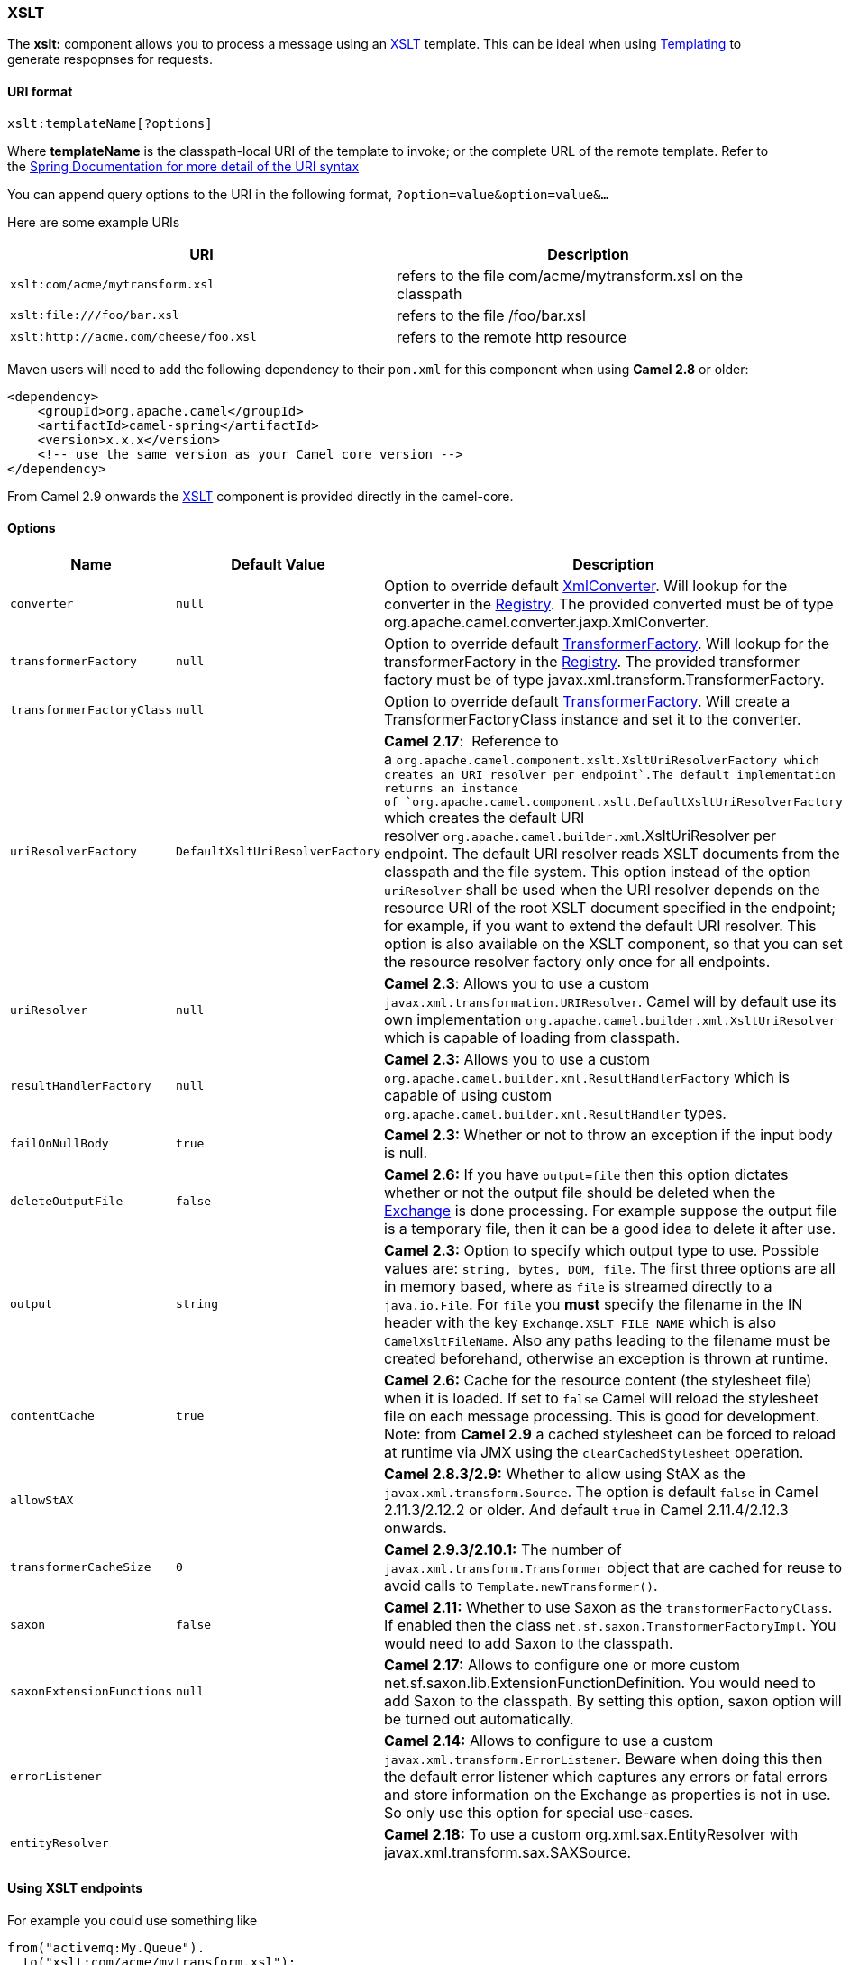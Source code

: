 [[ConfluenceContent]]
[[XSLT-XSLT]]
XSLT
~~~~

The *xslt:* component allows you to process a message using an
http://www.w3.org/TR/xslt[XSLT] template. This can be ideal when using
link:templating.html[Templating] to generate respopnses for requests.

[[XSLT-URIformat]]
URI format
^^^^^^^^^^

[source,brush:,java;,gutter:,false;,theme:,Default]
----
xslt:templateName[?options]
----

Where *templateName* is the classpath-local URI of the template to
invoke; or the complete URL of the remote template. Refer to the
http://static.springframework.org/spring/docs/2.5.x/api/org/springframework/core/io/DefaultResourceLoader.html[Spring
Documentation for more detail of the URI syntax]

You can append query options to the URI in the following format,
`?option=value&option=value&...`

Here are some example URIs

[width="100%",cols="50%,50%",options="header",]
|=============================================================
|URI |Description
a|
[source,brush:,java;,gutter:,false;,theme:,Default]
----
xslt:com/acme/mytransform.xsl
----

 |refers to the file com/acme/mytransform.xsl on the classpath
a|
[source,brush:,java;,gutter:,false;,theme:,Default]
----
xslt:file:///foo/bar.xsl
----

 |refers to the file /foo/bar.xsl
a|
[source,brush:,java;,gutter:,false;,theme:,Default]
----
xslt:http://acme.com/cheese/foo.xsl
----

 |refers to the remote http resource
|=============================================================

Maven users will need to add the following dependency to their `pom.xml`
for this component when using *Camel 2.8* or older:

[source,brush:,java;,gutter:,false;,theme:,Default]
----
<dependency>
    <groupId>org.apache.camel</groupId>
    <artifactId>camel-spring</artifactId>
    <version>x.x.x</version>
    <!-- use the same version as your Camel core version -->
</dependency>
----

From Camel 2.9 onwards the link:xslt.html[XSLT] component is provided
directly in the camel-core.

[[XSLT-Options]]
Options
^^^^^^^

[width="100%",cols="34%,33%,33%",options="header",]
|=======================================================================
|Name |Default Value |Description
|`converter` |`null` |Option to override default
http://camel.apache.org/maven/current/camel-core/apidocs/org/apache/camel/converter/jaxp/XmlConverter.html[XmlConverter].
Will lookup for the converter in the link:registry.html[Registry]. The
provided converted must be of type
org.apache.camel.converter.jaxp.XmlConverter.

|`transformerFactory` |`null` |Option to override default
http://java.sun.com/j2se/1.5.0/docs/api/javax/xml/transform/TransformerFactory.html[TransformerFactory].
Will lookup for the transformerFactory in the
link:registry.html[Registry]. The provided transformer factory must be
of type javax.xml.transform.TransformerFactory.

|`transformerFactoryClass` |`null` |Option to override default
http://java.sun.com/j2se/1.5.0/docs/api/javax/xml/transform/TransformerFactory.html[TransformerFactory].
Will create a TransformerFactoryClass instance and set it to the
converter.

|`uriResolverFactory` |`DefaultXsltUriResolverFactory` |*Camel 2.17*:
 Reference to
a `org.apache.camel.component.``xslt``.``XsltUriResolverFactory` which
creates an URI resolver per endpoint`.`The default implementation
returns an instance
of `org.apache.camel.component.xslt.``DefaultXsltUriResolverFactory`
which creates the default URI
resolver `org.apache.camel.builder.xml`.XsltUriResolver per endpoint.
The default URI resolver reads XSLT documents from the classpath and the
file system. This option instead of the option `uriResolver` shall be
used when the URI resolver depends on the resource URI of the root XSLT
document specified in the endpoint; for example, if you want to extend
the default URI resolver. This option is also available on the XSLT
component, so that you can set the resource resolver factory only once
for all endpoints.

|`uriResolver` |`null` |*Camel 2.3*: Allows you to use a custom
`javax.xml.transformation.URIResolver`. Camel will by default use its
own implementation `org.apache.camel.builder.xml.XsltUriResolver` which
is capable of loading from classpath.

|`resultHandlerFactory` |`null` |*Camel 2.3:* Allows you to use a custom
`org.apache.camel.builder.xml.ResultHandlerFactory` which is capable of
using custom `org.apache.camel.builder.xml.ResultHandler` types.

|`failOnNullBody` |`true` |*Camel 2.3:* Whether or not to throw an
exception if the input body is null.

|`deleteOutputFile` |`false` |*Camel 2.6:* If you have `output=file`
then this option dictates whether or not the output file should be
deleted when the link:exchange.html[Exchange] is done processing. For
example suppose the output file is a temporary file, then it can be a
good idea to delete it after use.

|`output` |`string` |*Camel 2.3:* Option to specify which output type to
use. Possible values are: `string, bytes, DOM, file`. The first three
options are all in memory based, where as `file` is streamed directly to
a `java.io.File`. For `file` you *must* specify the filename in the IN
header with the key `Exchange.XSLT_FILE_NAME` which is also
`CamelXsltFileName`. Also any paths leading to the filename must be
created beforehand, otherwise an exception is thrown at runtime.

|`contentCache` |`true` |*Camel 2.6:* Cache for the resource content
(the stylesheet file) when it is loaded. If set to `false` Camel will
reload the stylesheet file on each message processing. This is good for
development. +
Note: from *Camel 2.9* a cached stylesheet can be forced to reload at
runtime via JMX using the `clearCachedStylesheet` operation.

|`allowStAX` |  |*Camel 2.8.3/2.9:* Whether to allow using StAX as the
`javax.xml.transform.Source`. The option is default `false` in Camel
2.11.3/2.12.2 or older. And default `true` in Camel 2.11.4/2.12.3
onwards.

|`transformerCacheSize` |`0` |*Camel 2.9.3/2.10.1:* The number of
`javax.xml.transform.Transformer` object that are cached for reuse to
avoid calls to `Template.newTransformer()`.

|`saxon` |`false` |*Camel 2.11:* Whether to use Saxon as the
`transformerFactoryClass`. If enabled then the class
`net.sf.saxon.TransformerFactoryImpl`. You would need to add Saxon to
the classpath.

|`saxonExtensionFunctions` |`null` |**Camel 2.17:** Allows to configure
one or more custom net.sf.saxon.lib.ExtensionFunctionDefinition. You
would need to add Saxon to the classpath. By setting this option, saxon
option will be turned out automatically.

|`errorListener` |  |*Camel 2.14:* Allows to configure to use a custom
`javax.xml.transform.ErrorListener`. Beware when doing this then the
default error listener which captures any errors or fatal errors and
store information on the Exchange as properties is not in use. So only
use this option for special use-cases.

|`entityResolver` |  |*Camel 2.18:* To use a custom
org.xml.sax.EntityResolver with javax.xml.transform.sax.SAXSource.
|=======================================================================

[[XSLT-UsingXSLTendpoints]]
Using XSLT endpoints
^^^^^^^^^^^^^^^^^^^^

For example you could use something like

[source,brush:,java;,gutter:,false;,theme:,Default]
----
from("activemq:My.Queue").
  to("xslt:com/acme/mytransform.xsl");
----

To use an XSLT template to formulate a response for a message for InOut
message exchanges (where there is a `JMSReplyTo` header).

If you want to use InOnly and consume the message and send it to another
destination you could use the following route:

[source,brush:,java;,gutter:,false;,theme:,Default]
----
from("activemq:My.Queue").
  to("xslt:com/acme/mytransform.xsl").
  to("activemq:Another.Queue");
----

[[XSLT-GettingParametersintotheXSLTtoworkwith]]
Getting Parameters into the XSLT to work with
^^^^^^^^^^^^^^^^^^^^^^^^^^^^^^^^^^^^^^^^^^^^^

By default, all headers are added as parameters which are available in
the XSLT. +
To do this you will need to declare the parameter so it is then
_useable_.

[source,brush:,java;,gutter:,false;,theme:,Default]
----
<setHeader headerName="myParam"><constant>42</constant></setHeader>
<to uri="xslt:MyTransform.xsl"/>
----

And the XSLT just needs to declare it at the top level for it to be
available:

[source,brush:,java;,gutter:,false;,theme:,Default]
----
<xsl: ...... >

   <xsl:param name="myParam"/>
  
    <xsl:template ...>
----

[[XSLT-SpringXMLversions]]
Spring XML versions
^^^^^^^^^^^^^^^^^^^

To use the above examples in Spring XML you would use something like

[source,brush:,java;,gutter:,false;,theme:,Default]
----
  <camelContext xmlns="http://activemq.apache.org/camel/schema/spring">
    <route>
      <from uri="activemq:My.Queue"/>
      <to uri="xslt:org/apache/camel/spring/processor/example.xsl"/>
      <to uri="activemq:Another.Queue"/>
    </route>
  </camelContext>
----

There is a
http://svn.apache.org/repos/asf/camel/trunk/components/camel-spring/src/test/java/org/apache/camel/spring/processor/XsltTest.java[test
case] along with
http://svn.apache.org/repos/asf/camel/trunk/components/camel-spring/src/test/resources/org/apache/camel/spring/processor/XsltTest-context.xml[its
Spring XML] if you want a concrete example.

[[XSLT-Usingxsl:include]]
Using xsl:include
^^^^^^^^^^^^^^^^^

*Camel 2.2 or older* +
If you use xsl:include in your XSL files then in Camel 2.2 or older it
uses the default `javax.xml.transform.URIResolver` which means it can
only lookup files from file system, and its does that relative from the
JVM starting folder.

For example this include:

[source,brush:,java;,gutter:,false;,theme:,Default]
----
<xsl:include href="staff_template.xsl"/>
----

Will lookup the `staff_tempkalte.xsl` file from the starting folder
where the application was started.

*Camel 2.3 or newer* +
Now Camel provides its own implementation of `URIResolver` which allows
Camel to load included files from the classpath and more intelligent
than before.

For example this include:

[source,brush:,java;,gutter:,false;,theme:,Default]
----
<xsl:include href="staff_template.xsl"/>
----

Will now be located relative from the starting endpoint, which for
example could be:

[source,brush:,java;,gutter:,false;,theme:,Default]
----
.to("xslt:org/apache/camel/component/xslt/staff_include_relative.xsl")
----

Which means Camel will locate the file in the *classpath* as
`org/apache/camel/component/xslt/staff_template.xsl`. +
This allows you to use xsl include and have xsl files located in the
same folder such as we do in the example
`org/apache/camel/component/xslt`.

You can use the following two prefixes `classpath:` or `file:` to
instruct Camel to look either in classpath or file system. If you omit
the prefix then Camel uses the prefix from the endpoint configuration.
If that neither has one, then classpath is assumed.

You can also refer back in the paths such as

[source,brush:,java;,gutter:,false;,theme:,Default]
----
    <xsl:include href="../staff_other_template.xsl"/>
----

Which then will resolve the xsl file under `org/apache/camel/component`.

[[XSLT-Usingxsl:includeanddefaultprefix]]
Using xsl:include and default prefix
++++++++++++++++++++++++++++++++++++

When using xsl:include such as:

[source,brush:,java;,gutter:,false;,theme:,Default]
----
<xsl:include href="staff_template.xsl"/>
----

Then in Camel 2.10.3 and older, then Camel will use "classpath:" as the
default prefix, and load the resource from the classpath. This works for
most cases, but if you configure the starting resource to load from
file,

[source,brush:,java;,gutter:,false;,theme:,Default]
----
.to("xslt:file:etc/xslt/staff_include_relative.xsl")
----

.. then you would have to prefix all your includes with "file:" as well.

[source,brush:,java;,gutter:,false;,theme:,Default]
----
<xsl:include href="file:staff_template.xsl"/>
----

From Camel 2.10.4 onwards we have made this easier as Camel will use the
prefix from the endpoint configuration as the default prefix. So from
Camel 2.10.4 onwards you can do:

[source,brush:,java;,gutter:,false;,theme:,Default]
----
<xsl:include href="staff_template.xsl"/>
----

Which will load the staff_template.xsl resource from the file system, as
the endpoint was configured with "file:" as prefix. +
You can still though explicit configure a prefix, and then mix and
match. And have both file and classpath loading. But that would be
unusual, as most people either use file or classpath based resources.

[[XSLT-UsingSaxonextensionfunctions]]
Using Saxon extension functions
^^^^^^^^^^^^^^^^^^^^^^^^^^^^^^^

Since Saxon 9.2, writing extension functions has been supplemented by a
new mechanism, referred to
as http://www.saxonica.com/html/documentation/extensibility/integratedfunctions[integrated
extension functions] you can now easily use camel:

 

- Java example:

[source,brush:,java;,gutter:,false;,theme:,Default]
----
SimpleRegistry registry = new SimpleRegistry();
registry.put("function1", new MyExtensionFunction1());
registry.put("function2", new MyExtensionFunction2());

CamelContext context = new DefaultCamelContext(registry);
context.addRoutes(new RouteBuilder() {
    @Override
    public void configure() throws Exception {
        from("direct:start")
            .to("xslt:org/apache/camel/component/xslt/extensions/extensions.xslt?saxonExtensionFunctions=#function1,#function2");
    }
});
----

 

Spring example:

[source,brush:,xml;,gutter:,false;,theme:,Default]
----
<camelContext xmlns="http://camel.apache.org/schema/spring">
  <route>
    <from uri="direct:extensions"/>
    <to uri="xslt:org/apache/camel/component/xslt/extensions/extensions.xslt?saxonExtensionFunctions=#function1,#function2"/>
  </route>
</camelContext>


<bean id="function1" class="org.apache.camel.component.xslt.extensions.MyExtensionFunction1"/>
<bean id="function2" class="org.apache.camel.component.xslt.extensions.MyExtensionFunction2"/>
----

 

 

[[XSLT-Dynamicstylesheets]]
Dynamic stylesheets
^^^^^^^^^^^^^^^^^^^

To provide a dynamic stylesheet at runtime you can define a dynamic URI.
See link:how-to-use-a-dynamic-uri-in-to.html[How to use a dynamic URI in
to()] for more information.

*Available as of Camel 2.9 (removed in 2.11.4, 2.12.3 and 2.13.0)* +
Camel provides the `CamelXsltResourceUri` header which you can use to
define a stylesheet to use instead of what is configured on the endpoint
URI. This allows you to provide a dynamic stylesheet at runtime.

[[XSLT-Accessingwarnings,errorsandfatalErrorsfromXSLTErrorListener]]
Accessing warnings, errors and fatalErrors from XSLT ErrorListener
^^^^^^^^^^^^^^^^^^^^^^^^^^^^^^^^^^^^^^^^^^^^^^^^^^^^^^^^^^^^^^^^^^

*Available as of Camel 2.14*

From Camel 2.14 onwards, any warning/error or fatalError is stored on
the current Exchange as a property with the
keys `Exchange.XSLT_ERROR`, `Exchange.XSLT_FATAL_ERROR`,
or `Exchange.XSLT_WARNING` which allows end users to get hold of any
errors happening during transformation.

For example in the stylesheet below, we want to terminate if a staff has
an empty dob field. And to include a custom error message using
xsl:message.

[source,brush:,java;,gutter:,false;,theme:,Default]
----
  <xsl:template match="/">
    <html>
      <body>
        <xsl:for-each select="staff/programmer">
          <p>Name: <xsl:value-of select="name"/><br />
            <xsl:if test="dob=''">
              <xsl:message terminate="yes">Error: DOB is an empty string!</xsl:message>
            </xsl:if>
          </p>
        </xsl:for-each>
      </body>
    </html>
  </xsl:template>
----

This information is not available on the Exchange stored as an Exception
that contains the message in the `getMessage()` method on the exception.
The exception is stored on the Exchange as a warning with the
key `Exchange.XSLT_WARNING.`

[[XSLT-NotesonusingXSLTandJavaVersions]]
Notes on using XSLT and Java Versions
^^^^^^^^^^^^^^^^^^^^^^^^^^^^^^^^^^^^^

Here are some observations from Sameer, a Camel user, which he kindly
shared with us:

________________________________________________________________________________________________________________________________________________________________________________________________________________________________________________________________________________________________________
In case anybody faces issues with the XSLT endpoint please review these
points.

I was trying to use an xslt endpoint for a simple transformation from
one xml to another using a simple xsl. The output xml kept appearing
(after the xslt processor in the route) with outermost xml tag with no
content within.

No explanations show up in the DEBUG logs. On the TRACE logs however I
did find some error/warning indicating that the XMLConverter bean could
no be initialized.

After a few hours of cranking my mind, I had to do the following to get
it to work (thanks to some posts on the users forum that gave some
clue):

\1. Use the transformerFactory option in the route
`("xslt:my-transformer.xsl?transformerFactory=tFactory")` with the
`tFactory` bean having bean defined in the spring context for
`class="org.apache.xalan.xsltc.trax.TransformerFactoryImpl"`. +
2. Added the Xalan jar into my maven pom.

My guess is that the default xml parsing mechanism supplied within the
JDK (I am using 1.6.0_03) does not work right in this context and does
not throw up any error either. When I switched to Xalan this way it
works. This is not a Camel issue, but might need a mention on the xslt
component page.

Another note, jdk 1.6.0_03 ships with JAXB 2.0 while Camel needs 2.1.
One workaround is to add the 2.1 jar to the `jre/lib/endorsed` directory
for the jvm or as specified by the container.

Hope this post saves newbie Camel riders some time.
________________________________________________________________________________________________________________________________________________________________________________________________________________________________________________________________________________________________________

[[XSLT-SeeAlso]]
See Also
^^^^^^^^

* link:configuring-camel.html[Configuring Camel]
* link:component.html[Component]
* link:endpoint.html[Endpoint]
* link:getting-started.html[Getting Started]
